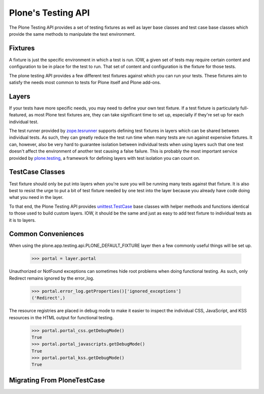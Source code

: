 .. -*-doctest-*-

===================
Plone's Testing API
===================

The Plone Testing API provides a set of testing fixtures as well as
layer base classes and test case base classes which provide the same
methods to manipulate the test environment.


Fixtures
========

A fixture is just the specific environment in which a test is run.
IOW, a given set of tests may require certain content and
configuration to be in place for the test to run.  That set of content
and configuration is the fixture for those tests.

The plone testing API provides a few different test fixtures against
which you can run your tests.  These fixtures aim to satisfy the needs
most common to tests for Plone itself and Plone add-ons.


Layers
======

If your tests have more specific needs, you may need to define your
own test fixture.  If a test fixture is particularly full-featured, as
most Plone test fixtures are, they can take significant time to set
up, especially if they're set up for each individual test.

The test runner provided by `zope.tesrunner`_ supports defining test
fixtures in layers which can be shared between individual tests.  As
such, they can greatly reduce the test run time when many tests are
run against expensive fixtures.  It can, however, also be very hard to
guarantee isolation between individual tests when using layers such
that one test doesn't affect the environment of another test causing a
false failure.  This is probably the most important service provided
by `plone.testing`_, a framework for defining layers with test
isolation you can count on.


TestCase Classes
================

Test fixture should only be put into layers when you're sure you will
be running many tests against that fixture.  It is also best to resist
the urge to put a bit of test fixture needed by one test into the
layer because you already have code doing what you need in the layer.

To that end, the Plone Testing API provides `unittest.TestCase`_ base
classes with helper methods and functions identical to those used to
build custom layers.  IOW, it should be the same and just as easy to
add test fixture to individual tests as it is to layers.



Common Conveniences
===================

When using the plone.app.testing.api.PLONE_DEFAULT_FIXTURE layer then
a few commonly useful things will be set up.

    >>> portal = layer.portal

Unauthorized or NotFound exceptions can sometimes hide root problems
when doing functional testing.  As such, only Redirect remains ignored
by the error_log.

    >>> portal.error_log.getProperties()['ignored_exceptions']
    ('Redirect',)

The resource registries are placed in debug mode to make it easier to
inspect the individual CSS, JavaScript, and KSS resources in the HTML
output for functional testing.

    >>> portal.portal_css.getDebugMode()
    True
    >>> portal.portal_javascripts.getDebugMode()
    True
    >>> portal.portal_kss.getDebugMode()
    True


Migrating From PloneTestCase
============================


.. _zope.tesrunner: http://pypi.python.org/pypi/zope.testrunner#layers
.. _plone.testing: http://pypi.python.org/pypi/plone.testing
.. _unittest.TestCase: http://docs.python.org/library/unittest.html#unittest.TestCase